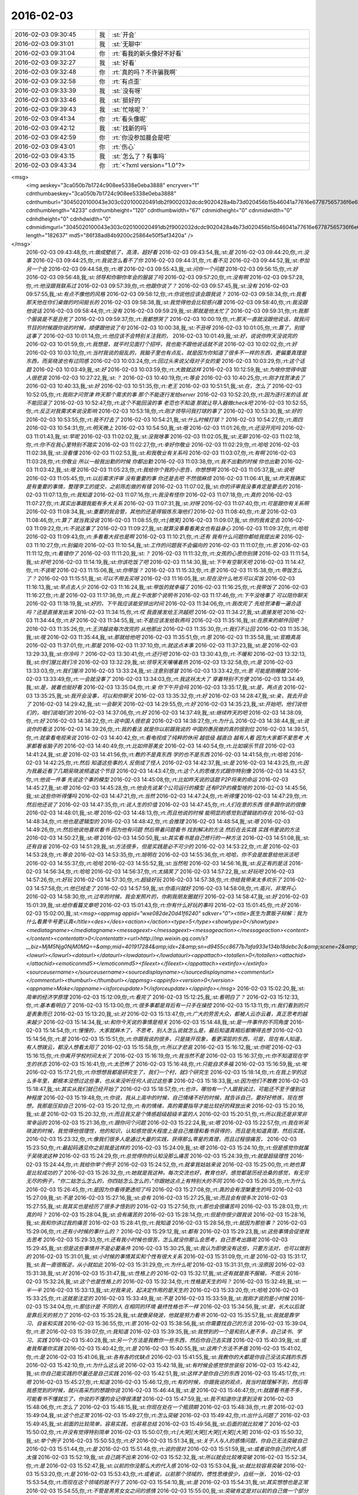 2016-02-03
-------------

.. csv-table::
   :widths: 25, 1, 60

   2016-02-03 09:30:45,我,:st:`开会`
   2016-02-03 09:31:01,我,:st:`无聊中`
   2016-02-03 09:31:04,你,:rt:`看我的新头像好不好看`
   2016-02-03 09:32:27,我,:st:`好看`
   2016-02-03 09:32:48,你,:rt:`真的吗？不许骗我啊`
   2016-02-03 09:32:58,你,:rt:`有点歪`
   2016-02-03 09:33:39,我,:st:`没有呀`
   2016-02-03 09:33:46,我,:st:`挺好的`
   2016-02-03 09:39:43,我,:st:`忙啥呢？`
   2016-02-03 09:41:34,你,:rt:`看头像呢`
   2016-02-03 09:42:12,我,:st:`找新的吗`
   2016-02-03 09:42:59,你,:rt:`你没参加晨会是吧`
   2016-02-03 09:43:01,你,:rt:`伤心`
   2016-02-03 09:43:15,我,:st:`怎么了？有事吗`
   2016-02-03 09:43:34,你,:rt:`<?xml version="1.0"?>
<msg>
	<img aeskey="3ca050b7b1724c908ee5338e0eba3888" encryver="1" cdnthumbaeskey="3ca050b7b1724c908ee5338e0eba3888" cdnthumburl="3045020100043e303c020100020491db2f9002032dcdc9020428a4b73d020456b15b46041a77616e67787565736f6e67373331355f313435343436333831330201000201000400" cdnthumblength="4233" cdnthumbheight="120" cdnthumbwidth="67" cdnmidheight="0" cdnmidwidth="0" cdnhdheight="0" cdnhdwidth="0" cdnmidimgurl="3045020100043e303c020100020491db2f9002032dcdc9020428a4b73d020456b15b46041a77616e67787565736f6e67373331355f313435343436333831330201000201000400" length="182637" md5="86f38ad84b9200c25864e50f5af3420a" />
</msg>`
   2016-02-03 09:43:48,你,:rt:`做成壁纸了，高清，超好看`
   2016-02-03 09:43:54,我,:st:`是`
   2016-02-03 09:44:20,你,:rt:`没事`
   2016-02-03 09:44:25,你,:rt:`我说怎么看不了你`
   2016-02-03 09:44:31,你,:rt:`看不见`
   2016-02-03 09:44:52,我,:st:`参加另一个会`
   2016-02-03 09:44:58,你,:rt:`嗯`
   2016-02-03 09:55:43,我,:st:`问你一个问题`
   2016-02-03 09:56:15,你,:rt:`好`
   2016-02-03 09:56:48,我,:st:`领导和你聊你年会的服装了吗`
   2016-02-03 09:57:20,你,:rt:`没有啊`
   2016-02-03 09:57:28,你,:rt:`他没跟我联系过`
   2016-02-03 09:57:39,你,:rt:`他跟你说了？`
   2016-02-03 09:57:45,我,:st:`没有`
   2016-02-03 09:57:55,我,:st:`有点不像他的风格`
   2016-02-03 09:58:12,你,:rt:`你说他应该会跟我说？`
   2016-02-03 09:58:34,你,:rt:`我看那天他在你们桌做的时间挺长的`
   2016-02-03 09:58:38,我,:st:`我觉得他会比较感兴趣`
   2016-02-03 09:58:40,你,:rt:`我没跟他说话`
   2016-02-03 09:58:44,你,:rt:`没有`
   2016-02-03 09:59:29,我,:st:`那就是他太忙了`
   2016-02-03 09:59:31,你,:rt:`我那个服装是不是丑死了`
   2016-02-03 09:59:37,你,:rt:`我都想哭了`
   2016-02-03 10:00:19,你,:rt:`那天一直就没跟他说话，就我问节目的时候跟你说的时候，顺便跟他说了句`
   2016-02-03 10:00:38,我,:st:`不丑呀`
   2016-02-03 10:01:05,你,:rt:`算了，别提这事了`
   2016-02-03 10:01:14,你,:rt:`他应该不会特别关注我的，`
   2016-02-03 10:01:49,我,:st:`好，说说你昨天没说完的`
   2016-02-03 10:01:59,你,:rt:`我想是，就平时见面打个招呼，我也能不跟他说话就不说`
   2016-02-03 10:02:02,你,:rt:`好`
   2016-02-03 10:03:10,你,:rt:`当时我说的挺乱的，我脑子里也有点乱，就是因为你知道了很多不一样的东西，更偏重真理是东西，而吴晓波也有过同感`
   2016-02-03 10:03:24,你,:rt:`回过头来说父母对子女的爱`
   2016-02-03 10:03:29,你,:rt:`这个话题`
   2016-02-03 10:03:49,我,:st:`好`
   2016-02-03 10:03:59,你,:rt:`大致就这样`
   2016-02-03 10:12:59,我,:st:`为啥你觉得中国人很悲哀`
   2016-02-03 10:27:22,我,:st:`？`
   2016-02-03 10:40:19,你,:rt:`等会`
   2016-02-03 10:40:25,你,:rt:`刚才找贺津去了`
   2016-02-03 10:40:33,我,:st:`好`
   2016-02-03 10:51:35,你,:rt:`老王`
   2016-02-03 10:51:51,我,:st:`在，怎么了`
   2016-02-03 10:52:05,你,:rt:`我刚才问贺津 昨天那个需求的事 那个不能逐行发给server`
   2016-02-03 10:52:20,你,:rt:`因为逐行发的话 就不能回滚了`
   2016-02-03 10:52:47,你,:rt:`这个不能回滚的事 老范也不知道 那就让导入器做check吧`
   2016-02-03 10:52:55,你,:rt:`反正对我需求来说没影响`
   2016-02-03 10:53:18,你,:rt:`刚才领导问我打球的事了`
   2016-02-03 10:53:30,我,:st:`好的`
   2016-02-03 10:53:55,你,:rt:`我不打去了`
   2016-02-03 10:54:21,我,:st:`什么时候打球？`
   2016-02-03 10:54:27,你,:rt:`周四`
   2016-02-03 10:54:31,你,:rt:`明天晚上`
   2016-02-03 10:54:50,我,:st:`哦`
   2016-02-03 11:01:26,你,:rt:`还没开完吗`
   2016-02-03 11:01:43,我,:st:`早呢`
   2016-02-03 11:02:02,我,:st:`没我啥事`
   2016-02-03 11:02:05,我,:st:`无聊`
   2016-02-03 11:02:18,你,:rt:`你不在我心里特别不踏实`
   2016-02-03 11:02:27,你,:rt:`幸好你敬业`
   2016-02-03 11:02:29,你,:rt:`哈哈`
   2016-02-03 11:02:38,我,:st:`没看懂`
   2016-02-03 11:02:53,我,:st:`和我敬业有关系吗`
   2016-02-03 11:03:07,你,:rt:`有啊`
   2016-02-03 11:03:28,你,:rt:`你敬业 所以一般我出勤的时候 你都出勤`
   2016-02-03 11:03:38,你,:rt:`我不出勤的时候 你也出勤`
   2016-02-03 11:03:42,我,:st:`哦`
   2016-02-03 11:05:23,你,:rt:`我给你个我的小忠告，你想想啊`
   2016-02-03 11:05:37,我,:st:`说吧`
   2016-02-03 11:05:45,你,:rt:`以后需求评审 没有重要的事 你还是去吧 不然很麻烦`
   2016-02-03 11:06:41,我,:st:`昨天我确实是有重要的事情，整理李工的提交，之前陈彪做的有错`
   2016-02-03 11:07:02,我,:st:`你的评审我没事肯定是要去的`
   2016-02-03 11:07:13,你,:rt:`我知道`
   2016-02-03 11:07:16,你,:rt:`我没有怪你`
   2016-02-03 11:07:18,你,:rt:`真的`
   2016-02-03 11:07:27,你,:rt:`其实出事跟我能有多大关系`
   2016-02-03 11:07:31,我,:st:`对呀`
   2016-02-03 11:07:40,你,:rt:`可是跟你有关系啊`
   2016-02-03 11:08:34,我,:st:`重要的我会管，其他的还是得锻炼东海他们`
   2016-02-03 11:08:40,你,:rt:`是`
   2016-02-03 11:08:46,你,:rt:`算了 就当我没说`
   2016-02-03 11:08:55,你,:rt:`[微笑]`
   2016-02-03 11:09:07,我,:st:`你的我肯定去`
   2016-02-03 11:09:22,你,:rt:`不说这事了`
   2016-02-03 11:09:27,我,:st:`就算没事看看美女也有益身心`
   2016-02-03 11:09:37,你,:rt:`哈哈`
   2016-02-03 11:09:43,你,:rt:`多看看大叔也是啊`
   2016-02-03 11:10:21,你,:rt:`还有 我有什么问题你都给我提出来`
   2016-02-03 11:10:27,你,:rt:`别偏向`
   2016-02-03 11:10:54,我,:st:`工作的问题我不会偏向的`
   2016-02-03 11:11:07,你,:rt:`恩`
   2016-02-03 11:11:12,你,:rt:`看错你了`
   2016-02-03 11:11:20,我,:st:`？`
   2016-02-03 11:11:32,你,:rt:`女孩的心思你别猜`
   2016-02-03 11:11:54,我,:st:`好吧`
   2016-02-03 11:14:19,我,:st:`你该吃饭了吧`
   2016-02-03 11:14:30,我,:st:`下午有空聊天吧`
   2016-02-03 11:14:47,你,:rt:`不该呢`
   2016-02-03 11:15:06,我,:st:`你带饭？`
   2016-02-03 11:15:33,你,:rt:`恩`
   2016-02-03 11:15:38,你,:rt:`带饭怎么了？`
   2016-02-03 11:15:51,我,:st:`可以不用去买呀`
   2016-02-03 11:16:05,我,:st:`现在没什么地方可以买饭`
   2016-02-03 11:16:13,我,:st:`早点去人少`
   2016-02-03 11:16:24,我,:st:`带饭的就幸福了`
   2016-02-03 11:16:25,你,:rt:`我带饭了`
   2016-02-03 11:16:27,你,:rt:`是`
   2016-02-03 11:17:36,你,:rt:`我上午改那个说明书`
   2016-02-03 11:17:46,你,:rt:`下午没啥事了 可以陪你聊天`
   2016-02-03 11:18:19,我,:st:`好的，下午我应该能安排出时间`
   2016-02-03 11:34:06,你,:rt:`我改完了 先给贺津看一遍合适吗？还是直接发出来`
   2016-02-03 11:34:15,你,:rt:`哎 我直接发给王洪越把`
   2016-02-03 11:34:27,我,:st:`直接发吧`
   2016-02-03 11:34:44,你,:rt:`好`
   2016-02-03 11:34:55,我,:st:`不是应该发给耿燕吗`
   2016-02-03 11:35:16,我,:st:`在原来的邮件回吧？`
   2016-02-03 11:35:26,你,:rt:`王洪越说每次改完的 从他那出`
   2016-02-03 11:35:30,你,:rt:`我们不让回`
   2016-02-03 11:35:36,我,:st:`哦`
   2016-02-03 11:35:44,我,:st:`那就给他吧`
   2016-02-03 11:35:51,你,:rt:`恩`
   2016-02-03 11:35:58,我,:st:`官瘾真高`
   2016-02-03 11:37:01,你,:rt:`那是`
   2016-02-03 11:37:10,你,:rt:`就这点本事`
   2016-02-03 11:37:23,我,:st:`是`
   2016-02-03 13:29:33,我,:st:`你冷吗？`
   2016-02-03 13:30:41,你,:rt:`还行吧`
   2016-02-03 13:30:43,你,:rt:`不暖和`
   2016-02-03 13:32:13,我,:st:`你们屋比我们冷`
   2016-02-03 13:32:29,我,:st:`领导天天嚷嚷着热`
   2016-02-03 13:32:58,你,:rt:`是`
   2016-02-03 13:33:03,你,:rt:`我们屋冷`
   2016-02-03 13:33:24,我,:st:`注意别感冒`
   2016-02-03 13:33:42,你,:rt:`恩 可能是刚睡醒`
   2016-02-03 13:33:49,你,:rt:`一会就没事了`
   2016-02-03 13:34:03,你,:rt:`我这袄太大了  穿着特别不方便`
   2016-02-03 13:34:49,我,:st:`是，披着也挺好看`
   2016-02-03 13:35:04,你,:rt:`亲 你下午开会吗`
   2016-02-03 13:35:17,我,:st:`是，两点去`
   2016-02-03 13:35:25,我,:st:`我开会没事，可以和你聊天`
   2016-02-03 13:35:32,你,:rt:`好`
   2016-02-03 14:28:47,我,:st:`亲，我去开会了`
   2016-02-03 14:29:42,我,:st:`一会聊天`
   2016-02-03 14:29:55,你,:rt:`好`
   2016-02-03 14:35:23,我,:st:`开始吧，他们说他们的，咱们说咱们的`
   2016-02-03 14:37:06,你,:rt:`好`
   2016-02-03 14:37:49,我,:st:`继续昨天的吧`
   2016-02-03 14:38:09,你,:rt:`好`
   2016-02-03 14:38:22,你,:rt:`说中国人很悲哀`
   2016-02-03 14:38:27,你,:rt:`为什么`
   2016-02-03 14:38:44,我,:st:`说说你的看法`
   2016-02-03 14:39:26,你,:rt:`我的看法 就是你以前跟我说的 中国的愚民做的真的很到位`
   2016-02-03 14:39:51,你,:rt:`就拿看电视来说`
   2016-02-03 14:40:42,你,:rt:`看电视成了纯粹的休闲 越低级 越直白 越有人看 因为大家都不爱思考 大家都看省脑子的`
   2016-02-03 14:40:49,你,:rt:`比如帅哥美女`
   2016-02-03 14:40:54,你,:rt:`比如娱乐节目`
   2016-02-03 14:41:24,我,:st:`是`
   2016-02-03 14:41:56,你,:rt:`教的不是真东西 学的也不是东西`
   2016-02-03 14:41:58,你,:rt:`哈哈`
   2016-02-03 14:42:25,你,:rt:`然后 知道这些事的人 反倒成了怪人`
   2016-02-03 14:42:37,我,:st:`是`
   2016-02-03 14:43:25,你,:rt:`因为我最近看了几期吴晓波频道这个节目`
   2016-02-03 14:43:47,你,:rt:`这个人的思维方式跟你特别像`
   2016-02-03 14:43:57,你,:rt:`他说一件事 先说这个事的模型`
   2016-02-03 14:45:08,你,:rt:`比如昨天说的话题 P2P将来的命运`
   2016-02-03 14:45:27,我,:st:`嗯`
   2016-02-03 14:45:28,你,:rt:`他会先说某个公司运行的模型 还有P2P的模型啥的`
   2016-02-03 14:45:56,我,:st:`这些你听得懂吗`
   2016-02-03 14:47:21,你,:rt:`当然`
   2016-02-03 14:47:24,你,:rt:`听得懂`
   2016-02-03 14:47:29,你,:rt:`然后他还说了`
   2016-02-03 14:47:35,你,:rt:`说人生的价值`
   2016-02-03 14:47:45,你,:rt:`人们在意的东西 很多跟你说的很像`
   2016-02-03 14:48:01,我,:st:`嗯`
   2016-02-03 14:48:13,你,:rt:`而且他说的时候 能明显的感觉到逻辑链的存在`
   2016-02-03 14:48:34,你,:rt:`他也是逻辑型的`
   2016-02-03 14:48:42,你,:rt:`会推理`
   2016-02-03 14:48:54,我,:st:`嗯`
   2016-02-03 14:49:26,你,:rt:`然后他说他喜欢看书 因为他有问题 然后带着问题看书 找到解决的方法 然后在去实践 实践书里说的方法`
   2016-02-03 14:50:27,我,:st:`嗯`
   2016-02-03 14:50:50,我,:st:`其实看书是自己修行的一种方法`
   2016-02-03 14:51:08,我,:st:`还有自省`
   2016-02-03 14:51:29,我,:st:`方法很多，但是实践是必不可少的`
   2016-02-03 14:53:22,你,:rt:`是`
   2016-02-03 14:53:28,你,:rt:`等会`
   2016-02-03 14:53:35,你,:rt:`旭明在`
   2016-02-03 14:55:36,你,:rt:`哈哈，你不会是故意给他派活吧`
   2016-02-03 14:55:37,你,:rt:`哈哈`
   2016-02-03 14:55:52,我,:st:`当然啦`
   2016-02-03 14:56:16,我,:st:`反正有的是活`
   2016-02-03 14:56:34,你,:rt:`哈哈`
   2016-02-03 14:56:37,你,:rt:`太搞笑了`
   2016-02-03 14:57:22,我,:st:`好玩吧`
   2016-02-03 14:57:26,你,:rt:`好玩`
   2016-02-03 14:57:30,你,:rt:`超级好玩`
   2016-02-03 14:57:38,你,:rt:`你给我带来太多欢乐了`
   2016-02-03 14:57:58,你,:rt:`他已经走了`
   2016-02-03 14:57:59,我,:st:`你高兴就好`
   2016-02-03 14:58:08,你,:rt:`高兴，非常开心`
   2016-02-03 14:58:30,你,:rt:`过年的时候，我会发照片的，你刷我朋友圈就行`
   2016-02-03 14:58:47,我,:st:`好`
   2016-02-03 15:01:39,我,:st:`给你看篇文章吧`
   2016-02-03 15:01:43,你,:rt:`你有什么好玩的事吗`
   2016-02-03 15:01:45,你,:rt:`好`
   2016-02-03 15:02:00,我,:st:`<msg><appmsg appid="wxe082de20d41f6240"  sdkver="0"><title>医生为票贩子辩解：我为什么看黄牛号更认真</title><des></des><action></action><type>5</type><showtype>0</showtype><mediatagname></mediatagname><messageext></messageext><messageaction></messageaction><content></content><contentattr>0</contentattr><url>http://mp.weixin.qq.com/s?__biz=MjM5Njg0NjM0MQ==&amp;mid=401917284&amp;idx=2&amp;sn=d9455cc8677b7afa933e134b18debc3c&amp;scene=2&amp;srcid=0127pf3U7blnM6FhEKyu7MlR#wechat_redirect</url><lowurl></lowurl><dataurl></dataurl><lowdataurl></lowdataurl><appattach><totallen>0</totallen><attachid></attachid><emoticonmd5></emoticonmd5><fileext></fileext></appattach><extinfo></extinfo><sourceusername></sourceusername><sourcedisplayname></sourcedisplayname><commenturl></commenturl><thumburl></thumburl></appmsg><appinfo><version>0</version><appname>Moke</appname><isforceupdate>1</isforceupdate></appinfo></msg>`
   2016-02-03 15:02:20,我,:st:`简单的经济学原理`
   2016-02-03 15:12:09,你,:rt:`看完了`
   2016-02-03 15:12:25,我,:st:`看明白了？`
   2016-02-03 15:12:33,你,:rt:`基本看明白了`
   2016-02-03 15:13:00,你,:rt:`很多事都是背后有一只手在操控`
   2016-02-03 15:13:11,你,:rt:`我们看到的只是表象而已`
   2016-02-03 15:13:20,我,:st:`对`
   2016-02-03 15:13:47,你,:rt:`广大的劳苦大众，都被人云亦云着，真正思考的越来越少`
   2016-02-03 15:14:34,我,:st:`和你今天说的事情是相关`
   2016-02-03 15:14:48,我,:st:`是一件事件的不同角度`
   2016-02-03 15:14:54,你,:rt:`慢慢的，大家就麻木了，不思考，别人怎么说就怎么是，最后知道真相后都懒得去想`
   2016-02-03 15:14:56,你,:rt:`是`
   2016-02-03 15:15:51,你,:rt:`你跟我说的很多，只是拨开现象，看更深层的东西，可是，现在有人知道，有人想拨云，都没人想看太阳了`
   2016-02-03 15:15:58,你,:rt:`所以才悲哀`
   2016-02-03 15:16:12,我,:st:`你呢`
   2016-02-03 15:16:15,你,:rt:`你离开学校时间太长了`
   2016-02-03 15:16:19,你,:rt:`我当然不是`
   2016-02-03 15:16:37,你,:rt:`你不知道现在学生的状态`
   2016-02-03 15:16:41,你,:rt:`太恐怖了`
   2016-02-03 15:16:48,你,:rt:`只能自求多福`
   2016-02-03 15:16:59,我,:st:`唉`
   2016-02-03 15:17:21,你,:rt:`你想想我都是研究生了，我们一个村，就3个研究生`
   2016-02-03 15:18:14,你,:rt:`在我上学的这么多年里，都根本没想过这些事，也从来没听任何人说过这些事`
   2016-02-03 15:18:33,我,:st:`因为他们不敢教`
   2016-02-03 15:18:47,我,:st:`其实从我们就已经开始了`
   2016-02-03 15:18:57,你,:rt:`也许，哪怕有一个人跟我说过，可能还不至于傻到这种程度`
   2016-02-03 15:19:48,你,:rt:`你说，我从上高中的时候，自己情绪不好的时候，就告诉自己，要好好修炼，现在想想，我那是压抑自己`
   2016-02-03 15:20:12,你,:rt:`有的情绪，真的需要指导才能比较好的释放出来`
   2016-02-03 15:20:16,我,:st:`是`
   2016-02-03 15:20:32,你,:rt:`而且我又是个情感超级超级丰富的人`
   2016-02-03 15:20:51,你,:rt:`所以我还是非常非常幸运的`
   2016-02-03 15:21:36,你,:rt:`跟你问个问题`
   2016-02-03 15:22:24,我,:st:`嗯`
   2016-02-03 15:22:57,你,:rt:`我在听吴晓波的时候，我觉得他很理性，他的知识，认知感觉很大程度上是自己推理和看书获得的，而且是先知道真理，然后实践，`
   2016-02-03 15:23:32,你,:rt:`像我们很多人是通过大量的实践，获得那么零星的真理，而且过程很痛苦，`
   2016-02-03 15:23:50,你,:rt:`最起码遇见你之前我是这样的`
   2016-02-03 15:24:09,我,:st:`嗯`
   2016-02-03 15:24:10,你,:rt:`但是感觉你就属于吴晓波这种`
   2016-02-03 15:24:29,你,:rt:`总觉得你的认知没那么痛苦`
   2016-02-03 15:24:39,你,:rt:`就是超级理性`
   2016-02-03 15:24:44,你,:rt:`我给你举个例子`
   2016-02-03 15:24:52,你,:rt:`就拿我姑姑来说`
   2016-02-03 15:25:00,你,:rt:`她也算是比较成功的了`
   2016-02-03 15:26:32,你,:rt:`她就是我这种，每次交流也好，教育也好，感觉都是历经沧桑的感觉，有无穷无尽的例子，“你二姑怎么怎么的，你四姑怎么怎么的，”你跟她这点上有特别大的不同`
   2016-02-03 15:26:35,你,:rt:`为什么`
   2016-02-03 15:26:45,你,:rt:`是因为你看得更透彻了吗`
   2016-02-03 15:27:08,你,:rt:`真的会有涅槃重生的吗`
   2016-02-03 15:27:09,我,:st:`不是`
   2016-02-03 15:27:16,我,:st:`会有`
   2016-02-03 15:27:25,我,:st:`而且会有很多次`
   2016-02-03 15:27:55,我,:st:`我其实也是经历了很多才悟到的`
   2016-02-03 15:27:56,你,:rt:`那也会很痛苦吗`
   2016-02-03 15:28:03,你,:rt:`真的吗？`
   2016-02-03 15:28:04,我,:st:`会有痛苦的`
   2016-02-03 15:28:14,你,:rt:`但是你很少跟我说`
   2016-02-03 15:28:16,我,:st:`我和你讲过我的痛苦`
   2016-02-03 15:28:41,你,:rt:`我知道`
   2016-02-03 15:28:56,你,:rt:`就因为那些事？`
   2016-02-03 15:29:06,你,:rt:`还有小时候的事什么的？`
   2016-02-03 15:29:12,我,:st:`都有`
   2016-02-03 15:29:23,我,:st:`这些事情会促使我去思考`
   2016-02-03 15:29:33,你,:rt:`还有我小时候也很苦，怎么就没你那么会思考，自己思考出路呢`
   2016-02-03 15:29:45,我,:st:`但是这些事情并不是必要条件`
   2016-02-03 15:30:25,我,:st:`我认为即使没有这些，只要方法对，也可以做到的`
   2016-02-03 15:31:01,我,:st:`小时候的事情其实和个性有很大关系`
   2016-02-03 15:31:09,你,:rt:`是`
   2016-02-03 15:31:17,我,:st:`我一直很叛逆，从小就如此`
   2016-02-03 15:31:29,你,:rt:`为什么呢`
   2016-02-03 15:31:31,你,:rt:`没原因`
   2016-02-03 15:31:38,我,:st:`对`
   2016-02-03 15:31:47,我,:st:`性格上的`
   2016-02-03 15:32:17,我,:st:`还有就是我不服输，不低头`
   2016-02-03 15:32:26,我,:st:`这个也是性格上的`
   2016-02-03 15:32:34,你,:rt:`性格是天生的吗？`
   2016-02-03 15:32:49,我,:st:`一半一半`
   2016-02-03 15:33:13,我,:st:`对我来说，起决定作用的是天生的`
   2016-02-03 15:33:20,你,:rt:`哈哈`
   2016-02-03 15:33:25,你,:rt:`这就是注定的`
   2016-02-03 15:33:49,我,:st:`不是`
   2016-02-03 15:33:59,我,:st:`我刚才说的是小时候`
   2016-02-03 15:34:04,你,:rt:`那估计是 不同的人 在相同的环境 最终性格也不一样`
   2016-02-03 15:34:56,我,:st:`是，长大以后就是靠后天的努力了`
   2016-02-03 15:35:28,我,:st:`就像吴晓波，他就是努力看书`
   2016-02-03 15:35:57,我,:st:`我就是靠学习、自省和实践`
   2016-02-03 15:36:55,你,:rt:`恩`
   2016-02-03 15:38:56,我,:st:`你需要找自己的方法`
   2016-02-03 15:39:04,你,:rt:`恩`
   2016-02-03 15:39:07,你,:rt:`我知道`
   2016-02-03 15:39:35,我,:st:`我想到的一个是和别人差不多，自己读书、学习、实践`
   2016-02-03 15:40:28,我,:st:`另一个方法是我教你一些东西，然后你自己去实践`
   2016-02-03 15:40:39,我,:st:`或者我帮着你实践`
   2016-02-03 15:40:42,你,:rt:`是`
   2016-02-03 15:40:55,我,:st:`这两个方法不矛盾`
   2016-02-03 15:41:02,你,:rt:`是`
   2016-02-03 15:41:06,我,:st:`各有各的优缺点`
   2016-02-03 15:41:55,我,:st:`我教你的大都是你自己没法实践的东西`
   2016-02-03 15:42:10,你,:rt:`为什么这么说`
   2016-02-03 15:42:18,我,:st:`有时候会感觉惊世骇俗`
   2016-02-03 15:42:42,我,:st:`你自己能实践的尽量还是自己实践`
   2016-02-03 15:42:51,我,:st:`这样才是你自己的东西`
   2016-02-03 15:45:17,你,:rt:`嗯`
   2016-02-03 15:45:27,你,:rt:`知道`
   2016-02-03 15:46:12,你,:rt:`有的时候，你跟我说的观点，我当时就理解不到，然后等我感觉到的时候，就兴高采烈的想跟你说`
   2016-02-03 15:46:44,我,:st:`是`
   2016-02-03 15:46:47,你,:rt:`就跟看书差不多，可能看书不懂就忘了，你说的不懂的会记得很清楚`
   2016-02-03 15:47:59,我,:st:`我不知道你注意到没有`
   2016-02-03 15:48:06,你,:rt:`怎么了`
   2016-02-03 15:48:15,我,:st:`你现在处在一个瓶颈期`
   2016-02-03 15:48:38,你,:rt:`恩`
   2016-02-03 15:49:04,我,:st:`这个也正常`
   2016-02-03 15:49:27,你,:rt:`怎么突破`
   2016-02-03 15:49:42,你,:rt:`出什么问题了`
   2016-02-03 15:49:45,我,:st:`前面的比较简单，容易实践，也容易总结`
   2016-02-03 15:49:56,我,:st:`后面的就比较难了`
   2016-02-03 15:50:02,你,:rt:`并没有觉得特别简单`
   2016-02-03 15:50:07,你,:rt:`[大哭][大哭][大哭][大哭][大哭]`
   2016-02-03 15:50:32,我,:st:`举个例子`
   2016-02-03 15:50:53,你,:rt:`好`
   2016-02-03 15:51:34,我,:st:`关于人与人的感情问题，你自己无法突破自己`
   2016-02-03 15:51:44,你,:rt:`是`
   2016-02-03 15:51:48,你,:rt:`说的很对`
   2016-02-03 15:51:59,我,:st:`或者说你自己的代入感太强`
   2016-02-03 15:52:19,我,:st:`自己跳不出来`
   2016-02-03 15:52:32,我,:st:`所以就会比较难突破`
   2016-02-03 15:52:34,你,:rt:`是`
   2016-02-03 15:52:47,我,:st:`以前的你没那么大的代入感`
   2016-02-03 15:53:04,我,:st:`就比较容易突破`
   2016-02-03 15:53:20,你,:rt:`是`
   2016-02-03 15:53:43,你,:rt:`或者说，以前那个领域的，惯性思维很少，白纸一张，`
   2016-02-03 15:53:54,你,:rt:`而现在这个领域的就不行了`
   2016-02-03 15:54:10,我,:st:`是`
   2016-02-03 15:54:31,我,:st:`其实想想也是正常`
   2016-02-03 15:54:55,你,:rt:`不管是男男女女之间的感情`
   2016-02-03 15:55:00,我,:st:`突破肯定是对以前的自己做一个部分否定`
   2016-02-03 15:55:10,你,:rt:`凡是与感情相关的，都突破不了`
   2016-02-03 15:55:21,我,:st:`如果不需要否定说明就不需要突破`
   2016-02-03 15:55:28,你,:rt:`我前天下班的时候跟我妈妈吵起来了`
   2016-02-03 15:55:32,你,:rt:`哭了一晚上`
   2016-02-03 15:55:37,我,:st:`啊`
   2016-02-03 15:55:43,我,:st:`为啥`
   2016-02-03 15:55:51,你,:rt:`跟你说说`
   2016-02-03 15:55:54,你,:rt:`？`
   2016-02-03 15:56:00,你,:rt:`想听吗？`
   2016-02-03 15:56:52,我,:st:`想`
   2016-02-03 15:57:07,你,:rt:`要是不想你就跟我说啊`
   2016-02-03 15:57:09,你,:rt:`没事的`
   2016-02-03 15:57:31,你,:rt:`开完会了吗`
   2016-02-03 15:58:24,我,:st:`没有，早呢。你和我说吧，我特别想听，不骗你`
   2016-02-03 15:59:31,你,:rt:`事不是啥大事`
   2016-02-03 16:00:10,我,:st:`没事，说吧`
   2016-02-03 16:00:32,你,:rt:`就是我周末去塘沽看我姑姑去了`
   2016-02-03 16:00:42,你,:rt:`我姑姑跟我数落了半天我爸妈的不是`
   2016-02-03 16:00:52,你,:rt:`说他俩不会办事`
   2016-02-03 16:01:01,你,:rt:`阳奉阴违啥的`
   2016-02-03 16:01:17,我,:st:`嗯`
   2016-02-03 16:01:18,你,:rt:`然后这件事有点涉及到我跟我姐姐`
   2016-02-03 16:01:31,你,:rt:`我姑姑封建思想很严重`
   2016-02-03 16:01:38,你,:rt:`总是说我爸爸没有儿子`
   2016-02-03 16:01:49,你,:rt:`将来没人送终啥的`
   2016-02-03 16:01:51,我,:st:`哦`
   2016-02-03 16:02:18,你,:rt:`我们村里有个大大（不是亲的，是跟我爸爸一个爷爷的）`
   2016-02-03 16:02:20,你,:rt:`死了`
   2016-02-03 16:02:55,你,:rt:`说我爸妈应该帮我跟我姐随礼 将来还要指着这些个侄子呢`
   2016-02-03 16:03:12,你,:rt:`乱七八糟的`
   2016-02-03 16:03:55,我,:st:`哦`
   2016-02-03 16:03:56,你,:rt:`我妈妈说平时大大就对我家特别不好`
   2016-02-03 16:04:07,你,:rt:`侄子们也是不走动`
   2016-02-03 16:04:18,你,:rt:`没必要上礼`
   2016-02-03 16:04:32,你,:rt:`反正就是历史矛盾巴拉巴拉说一堆`
   2016-02-03 16:05:14,你,:rt:`我难受是因为 我不想因为这么点小事 也就是200块钱的事 惹着姑姑们在我俩面前数落他俩`
   2016-02-03 16:05:22,我,:st:`哦`
   2016-02-03 16:05:31,你,:rt:`从小我姑姑就喜欢我俩 我跟你说过 现在也是 特别喜欢`
   2016-02-03 16:05:44,你,:rt:`但是我特别讨厌她在我俩跟前数落我爸妈`
   2016-02-03 16:05:51,你,:rt:`从心里特别反感`
   2016-02-03 16:06:14,我,:st:`这个和你们无关`
   2016-02-03 16:06:24,我,:st:`是他们之间的事情`
   2016-02-03 16:06:26,你,:rt:`然后我跟我妈妈说 他也不听 就一直说小时候大大 侄子们对我俩 对我爸妈他俩多不好 多不好`
   2016-02-03 16:06:30,你,:rt:`后来我就急了`
   2016-02-03 16:06:44,你,:rt:`我说不是说这个事 是以后别这么办了`
   2016-02-03 16:07:01,你,:rt:`她也不听`
   2016-02-03 16:07:07,我,:st:`你和她们在两个频道上`
   2016-02-03 16:07:10,你,:rt:`还把我电话挂了 我就开始哭`
   2016-02-03 16:07:16,我,:st:`唉`
   2016-02-03 16:07:20,你,:rt:`哭了半天 心理矛盾死了`
   2016-02-03 16:07:31,我,:st:`我理解你`
   2016-02-03 16:07:40,你,:rt:`其实我是很心疼他俩的  惹他不高兴 我心里可难受了`
   2016-02-03 16:07:51,我,:st:`但是这事很难改变`
   2016-02-03 16:07:58,你,:rt:`后来哭够了就给我妈妈打电话道歉了`
   2016-02-03 16:08:43,你,:rt:`就是那天我想到父母无私 子女无私的话题的`
   2016-02-03 16:09:41,我,:st:`知道了`
   2016-02-03 16:09:46,你,:rt:`我以前经常跟我爸爸吵架 现在也吵`
   2016-02-03 16:09:53,你,:rt:`虽然我心里惦记他们`
   2016-02-03 16:10:00,我,:st:`不一样`
   2016-02-03 16:10:06,你,:rt:`这是我该修炼的第一步`
   2016-02-03 16:10:41,你,:rt:`没了`
   2016-02-03 16:10:43,你,:rt:`说完了`
   2016-02-03 16:10:52,你,:rt:`又臭又长的`
   2016-02-03 16:11:49,我,:st:`这里面有很多事情`
   2016-02-03 16:12:33,我,:st:`首先是你姑和你父母之间的关系`
   2016-02-03 16:12:49,你,:rt:`嗯`
   2016-02-03 16:12:50,我,:st:`他们都在争取你`
   2016-02-03 16:13:02,我,:st:`希望你站在他们一边`
   2016-02-03 16:13:08,你,:rt:`争取我？`
   2016-02-03 16:13:14,我,:st:`对`
   2016-02-03 16:13:41,我,:st:`大家都有自己的理由`
   2016-02-03 16:13:54,你,:rt:`是`
   2016-02-03 16:13:57,你,:rt:`然后呢`
   2016-02-03 16:14:18,我,:st:`当然是希望大家都同意自己的理由`
   2016-02-03 16:15:01,我,:st:`这就会去争取别人`
   2016-02-03 16:15:08,我,:st:`你就是别人`
   2016-02-03 16:15:22,你,:rt:`然后呢`
   2016-02-03 16:15:40,我,:st:`争取的方法就会有很多种`
   2016-02-03 16:15:52,我,:st:`大家都说对自己有利的`
   2016-02-03 16:16:00,我,:st:`隐瞒对自己不利的`
   2016-02-03 16:16:37,我,:st:`利用一切可以利用的手段`
   2016-02-03 16:16:57,我,:st:`你自己把自己提出来`
   2016-02-03 16:17:18,我,:st:`然后想想这个过程你就会看出来`
   2016-02-03 16:18:39,我,:st:`明白了吗`
   2016-02-03 16:20:16,你,:rt:`恩`
   2016-02-03 16:20:21,你,:rt:`是`
   2016-02-03 16:20:58,我,:st:`对你来说，简单的办法就是谁都不理`
   2016-02-03 16:21:04,你,:rt:`哎`
   2016-02-03 16:21:18,你,:rt:`我就是没做到 就把自己卷进来了`
   2016-02-03 16:21:33,我,:st:`是`
   2016-02-03 16:21:42,我,:st:`为什么呢`
   2016-02-03 16:21:54,你,:rt:`我的心还是向着我爸妈的`
   2016-02-03 16:22:00,你,:rt:`因为`
   2016-02-03 16:22:17,你,:rt:`因为是亲人 所以做不到理性`
   2016-02-03 16:22:31,我,:st:`还有吗`
   2016-02-03 16:23:24,你,:rt:`做不到理性 所以才提不出自己来 做不到旁观者`
   2016-02-03 16:25:01,你,:rt:`问你个事`
   2016-02-03 16:25:16,你,:rt:`你们组的谁发的朋友圈最多？`
   2016-02-03 16:25:36,我,:st:`不知道，好多人没加我`
   2016-02-03 16:25:47,你,:rt:`加了的呢`
   2016-02-03 16:30:21,我,:st:`旭明吧`
   2016-02-03 16:30:55,你,:rt:`会有专门不让你看朋友圈的吗？`
   2016-02-03 16:31:18,我,:st:`会有`
   2016-02-03 16:32:09,你,:rt:`哈哈`
   2016-02-03 16:33:29,我,:st:`你赶紧写述职报告吧`
   2016-02-03 16:34:08,你,:rt:`哦`
   2016-02-03 16:34:17,你,:rt:`不急`
   2016-02-03 16:34:23,你,:rt:`那个得看灵感`
   2016-02-03 16:34:25,你,:rt:`哈哈`
   2016-02-03 16:34:26,我,:st:`哈哈`
   2016-02-03 16:34:38,我,:st:`我就怕这些事情`
   2016-02-03 16:35:05,你,:rt:`哈哈`
   2016-02-03 16:35:15,你,:rt:`谁都不爱[难过]`
   2016-02-03 16:35:23,你,:rt:`尤其是那个自我评价`
   2016-02-03 16:35:28,你,:rt:`说的鸡皮疙瘩掉满地`
   2016-02-03 16:35:34,你,:rt:`[胜利]`
   2016-02-03 16:35:39,我,:st:`是`
   2016-02-03 16:35:52,我,:st:`不说又影响涨薪`
   2016-02-03 16:35:59,你,:rt:`哈哈`
   2016-02-03 16:36:01,你,:rt:`是饿的`
   2016-02-03 16:36:05,你,:rt:`你也得写啊`
   2016-02-03 16:36:15,我,:st:`对呀`
   2016-02-03 16:36:39,我,:st:`烦人[疯了]`
   2016-02-03 16:49:44,我,:st:`开完了`
   2016-02-03 16:49:56,你,:rt:`啊？`
   2016-02-03 16:50:02,你,:rt:`回来又不能聊天了`
   2016-02-03 16:50:31,我,:st:`得写总结`
   2016-02-03 17:03:45,我,:st:`待会还得开会[疯了]，还不能和你聊天`
   2016-02-03 17:04:01,你,:rt:`哎呀`
   2016-02-03 17:10:28,我,:st:`你累吗`
   2016-02-03 17:10:36,你,:rt:`不累`
   2016-02-03 17:10:41,你,:rt:`为什么这么问`
   2016-02-03 17:11:31,我,:st:`不知道说啥了`
   2016-02-03 17:11:57,你,:rt:`哈哈`
   2016-02-03 17:11:59,你,:rt:`笨蛋`
   2016-02-03 17:12:20,我,:st:`开会开的`
   2016-02-03 17:12:28,你,:rt:`脑子乱了`
   2016-02-03 17:12:31,我,:st:`还有就是总结`
   2016-02-03 17:12:34,你,:rt:`开会真的很累`
   2016-02-03 17:12:35,我,:st:`烦的`
   2016-02-03 17:12:38,你,:rt:`哈哈`
   2016-02-03 17:12:45,你,:rt:`我都笑出声来了`
   2016-02-03 17:12:48,你,:rt:`被你笑的`
   2016-02-03 17:12:52,你,:rt:`被你逗得`
   2016-02-03 17:13:17,我,:st:`哦`
   2016-02-03 17:13:25,我,:st:`挺好`
   2016-02-03 18:05:28,我,:st:`我找到去年的总结了，我打算改一改就得了，实在是不会写`
   2016-02-03 18:05:37,你,:rt:`哈哈`
   2016-02-03 18:05:39,你,:rt:`行吧`
   2016-02-03 18:05:48,你,:rt:`其实没人真正的看`
   2016-02-03 18:06:17,我,:st:`对呀，就是形式`
   2016-02-03 18:10:16,我,:st:`可惜总结里面不能写带你`
   2016-02-03 18:10:32,你,:rt:`哈哈`
   2016-02-03 18:10:35,你,:rt:`就是`
   2016-02-03 18:10:44,你,:rt:`这可是大半年的工作量`
   2016-02-03 18:10:45,你,:rt:`哈哈`
   2016-02-03 18:10:58,我,:st:`也是我最骄傲的`
   2016-02-03 18:11:15,你,:rt:`要是让我写跟你的故事 估计得写好几篇`
   2016-02-03 18:13:16,你,:rt:`真的很骄傲吗？`
   2016-02-03 18:13:25,你,:rt:`你这么说 我很开心啊`
   2016-02-03 18:20:01,我,:st:`不是哄你开心，是真的很骄傲`
   2016-02-03 18:21:00,你,:rt:`那更开心`
   2016-02-03 18:21:34,我,:st:`要不哪天你写写我和你的故事吧，看看能写多少篇`
   2016-02-03 18:23:10,你,:rt:`你想累死我啊，`
   2016-02-03 18:23:20,你,:rt:`等我有时间我写写`
   2016-02-03 18:23:26,你,:rt:`其实不应该告诉你`
   2016-02-03 18:23:33,我,:st:`啊`
   2016-02-03 18:25:52,你,:rt:`刚才杨总过来跟我问谁打球了`
   2016-02-03 18:26:10,我,:st:`他想去打`
   2016-02-03 18:26:52,你,:rt:`也没准，我看看他明天去不去`
   2016-02-03 18:27:00,你,:rt:`明天打得好都不去`
   2016-02-03 18:27:07,你,:rt:`他也没对手，打得也不爽`
   2016-02-03 18:27:10,我,:st:`是，都请假了`
   2016-02-03 18:27:15,你,:rt:`对`
   2016-02-03 18:27:23,我,:st:`你陪他打呗`
   2016-02-03 18:27:31,你,:rt:`我不行`
   2016-02-03 18:27:50,你,:rt:`我要是去，我肯定能拉他去`
   2016-02-03 18:27:52,你,:rt:`哈哈`
   2016-02-03 18:27:58,我,:st:`对呀`
   2016-02-03 18:28:02,你,:rt:`我不去`
   2016-02-03 18:28:09,我,:st:`哦`
   2016-02-03 18:30:33,你,:rt:`我要是打球，就希望领导去，他去了打得才有意思，所以我要是去的话就使劲拉他，让他去`
   2016-02-03 18:30:49,我,:st:`是`
   2016-02-03 18:30:50,你,:rt:`我要是不去，就不拉了，爱去不去`
   2016-02-03 18:31:00,我,:st:`哈哈`
   2016-02-03 18:31:10,你,:rt:`是不是很坏`
   2016-02-03 18:31:18,你,:rt:`人之常情嘛`
   2016-02-03 18:31:29,我,:st:`正常`
   2016-02-03 18:31:48,你,:rt:`你又偏向了`
   2016-02-03 18:31:58,我,:st:`比起今天咱俩聊的，已经是非常正常了`
   2016-02-03 18:32:22,你,:rt:`？`
   2016-02-03 18:32:49,你,:rt:`刚才领导就没放话说去，我觉得他不一定去`
   2016-02-03 18:32:56,我,:st:`哦`
   2016-02-03 18:32:57,你,:rt:`看吧，明天就有结果了`
   2016-02-03 18:33:00,我,:st:`是`
   2016-02-03 18:33:06,我,:st:`你几点走？`
   2016-02-03 18:33:09,你,:rt:`你刚才说的那句话是啥意思`
   2016-02-03 18:33:14,你,:rt:`我对象来接我`
   2016-02-03 18:33:23,你,:rt:`晚上他送我来的，他要用车`
   2016-02-03 18:33:33,你,:rt:`6:15出发`
   2016-02-03 18:34:00,我,:st:`今天咱们聊的不是也有很多别人认为黑暗的东西吗`
   2016-02-03 18:34:21,我,:st:`所以我说你不是坏`
   2016-02-03 18:34:41,我,:st:`这才是人真正的本性`
   2016-02-03 18:35:06,我,:st:`敢暴露本性的人首先是一个勇敢的人`
   2016-02-03 18:35:48,我,:st:`能控制自己，不让本性给别人带去伤害的人是个好人`
   2016-02-03 18:36:38,你,:rt:`是`
   2016-02-03 18:37:18,我,:st:`即不给别人带去伤害，又能让自己的本性尽情发挥，则是一个伟大的人`
   2016-02-03 18:40:09,你,:rt:`这么经典`
   2016-02-03 18:41:58,我,:st:`啊`
   2016-02-03 18:42:07,我,:st:`这个只是我自己总结的`
   2016-02-03 18:44:48,你,:rt:`哈哈`